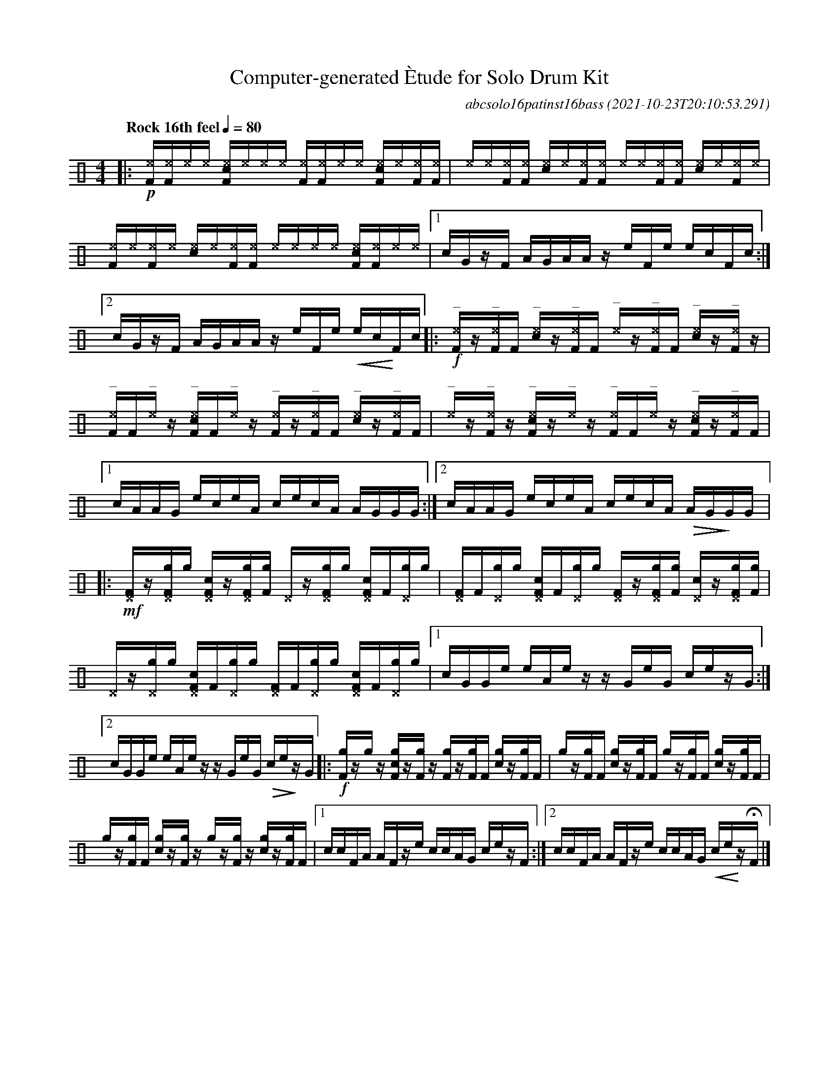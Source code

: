 %%abc-include percussions-JBH.abh

%%flatbeams
%%propagate-accidentals not
%%pos ornament up
%%ornament up
%%MIDI fermatafixed
U: N = !tenuto!
U: U = !anti!

X:1
T:Computer-generated \`Etude for Solo Drum Kit
C:abcsolo16patinst16bass
O:2021-10-23T20:10:53.291
M:4/4
L:1/8
Q:"Rock 16th feel" 1/4=80
K:none clef=perc
[V:1 clef=perc, stem=up]     % activate abc2xml.py map
%%voicemap drummap  % activate abcm2ps/abc2svg map
%%MIDI channel 10   % activate abc2midi map
%%MIDI program 0
|:!p![^eF]/2[^eF]/2[^e]/2[^e]/2 [c^eF]/2[^e]/2[^e]/2[^e]/2 [^eF]/2[^eF]/2[^e]/2[^e]/2 [c^eF]/2[^e]/2[^eF]/2[^eF]/2 |[^e]/2[^e]/2[^eF]/2[^eF]/2 [c^e]/2[^e]/2[^eF]/2[^eF]/2 [^e]/2[^e]/2[^eF]/2[^eF]/2 [c^e]/2[^e]/2[^eF]/2[^e]/2 |[^eF]/2[^e]/2[^eF]/2[^e]/2 [c^e]/2[^e]/2[^eF]/2[^eF]/2 [^e]/2[^e]/2[^e]/2[^e]/2 [c^eF]/2[^eF]/2[^e]/2[^e]/2 |[1c/2G/2z/2F/2 A/2G/2A/2A/2 z/2e/2F/2e/2 e/2c/2F/2c/2 :|2c/2G/2z/2F/2 A/2G/2A/2A/2 z/2e/2F/2e/2 !<(!e/2c/2!<)!F/2c/2 |:!f!"^_"[^eF]/2z/2"^_"[^eF]/2[F]/2 "^_"[c^e]/2z/2"^_"[^eF]/2[F]/2 "^_"[^e]/2z/2"^_"[^eF]/2[F]/2 "^_"[c^e]/2z/2"^_"[^eF]/2z/2 |"^_"[^eF]/2[F]/2"^_"[^e]/2z/2 "^_"[c^eF]/2[F]/2"^_"[^e]/2z/2 "^_"[^eF]/2z/2"^_"[^eF]/2[F]/2 "^_"[c^e]/2z/2"^_"[^eF]/2[F]/2 |"^_"[^e]/2z/2"^_"[^eF]/2z/2 "^_"[c^eF]/2z/2"^_"[^e]/2z/2 "^_"[^eF]/2[F]/2"^_"[^e]/2z/2 "^_"[c^eF]/2z/2"^_"[^eF]/2[F]/2 |[1c/2A/2A/2G/2 e/2c/2e/2A/2 c/2e/2c/2A/2 A/2G/2G/2G/2 :|2c/2A/2A/2G/2 e/2c/2e/2A/2 c/2e/2c/2A/2 !>(!A/2G/2!>)!G/2G/2 |:!mf![^DF]/2z/2[g^DF]/2[g]/2 [c^DF]/2z/2[g^DF]/2[gF]/2 [^D]/2z/2[g^DF]/2[g]/2 [c^DF]/2[F]/2[g^D]/2[g]/2 |[^DF]/2[F]/2[g^D]/2[g]/2 [c^DF]/2[F]/2[g^D]/2[g]/2 [^DF]/2z/2[g^DF]/2[gF]/2 [c^D]/2z/2[g^DF]/2[gF]/2 |[^D]/2z/2[g^D]/2[g]/2 [c^DF]/2[F]/2[g^D]/2[g]/2 [^DF]/2[F]/2[g^D]/2[g]/2 [c^DF]/2[F]/2[g^D]/2[g]/2 |[1c/2G/2G/2e/2 e/2A/2e/2z/2 z/2G/2e/2G/2 c/2e/2z/2G/2 :|2c/2G/2G/2e/2 e/2A/2e/2z/2 z/2G/2e/2G/2 !>(!c/2e/2!>)!z/2G/2 |:!f![gF]/2z/2[g]/2z/2 [cgF]/2z/2[gF]/2z/2 [gF]/2z/2[gF]/2[F]/2 [cg]/2z/2[gF]/2[F]/2 |[g]/2z/2[gF]/2[F]/2 [cg]/2z/2[gF]/2[F]/2 [g]/2z/2[gF]/2[F]/2 [cg]/2z/2[gF]/2[F]/2 |[g]/2z/2[gF]/2[F]/2 [cg]/2z/2[gF]/2z/2 [g]/2z/2[gF]/2z/2 [cg]/2z/2[gF]/2[F]/2 |[1c/2c/2F/2A/2 A/2F/2z/2e/2 c/2c/2A/2G/2 c/2e/2z/2F/2 :|2c/2c/2F/2A/2 A/2F/2z/2e/2 c/2c/2A/2G/2 !<(!c/2e/2!<)!z/2HF/2 |]
